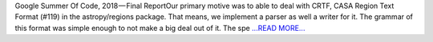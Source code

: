 .. title: Incorporating FITS Region and CRTF I/O and improving Regions
.. slug:
.. date: 2018-08-09 20:15:21 
.. tags: Astropy
.. author: Sushobhana Patra
.. link: https://medium.com/@sushobhanapatra/gsoc-final-report-dd9a3dc0d1d7?source=rss-86d4ca7aedde------2
.. description:
.. category: gsoc2018

Google Summer Of Code, 2018 — Final ReportOur primary motive was to able to deal with CRTF, CASA Region Text Format (#119) in the astropy/regions package. That means, we implement a parser as well a writer for it. The grammar of this format was simple enough to not make a big deal out of it. The spe `...READ MORE... <https://medium.com/@sushobhanapatra/gsoc-final-report-dd9a3dc0d1d7?source=rss-86d4ca7aedde------2>`__

